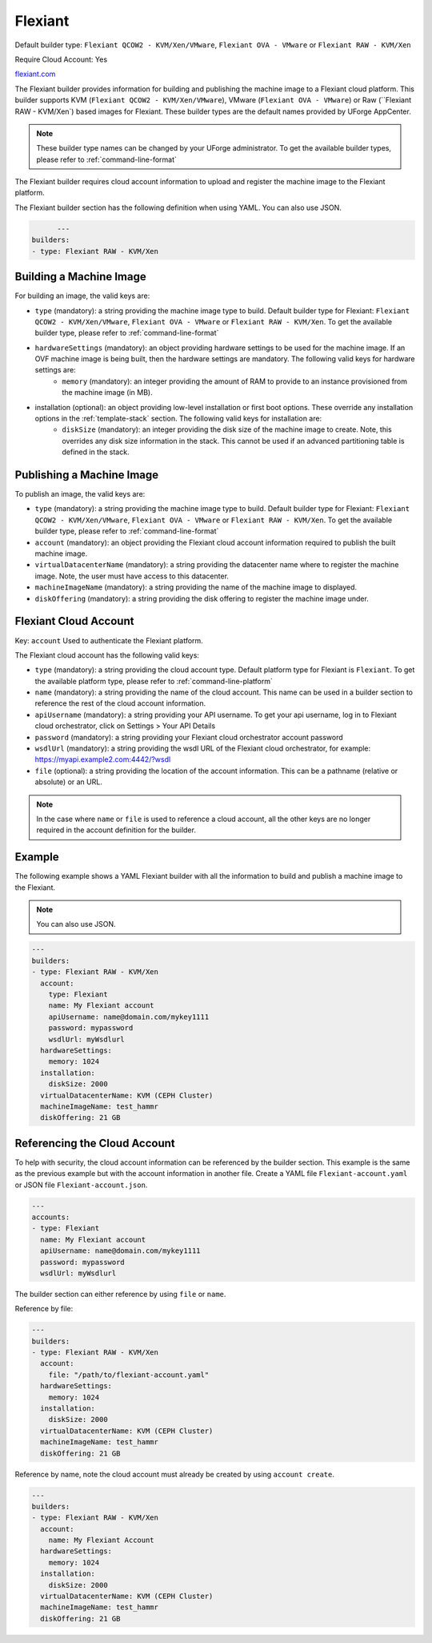 .. Copyright (c) 2007-2016 UShareSoft, All rights reserved

.. _builder-flexiant:

Flexiant
========

Default builder type: ``Flexiant QCOW2 - KVM/Xen/VMware``, ``Flexiant OVA - VMware`` or ``Flexiant RAW - KVM/Xen``

Require Cloud Account: Yes

`flexiant.com <http://flexiant.com>`_

The Flexiant builder provides information for building and publishing the machine image to a Flexiant cloud platform. This builder supports KVM (``Flexiant QCOW2 - KVM/Xen/VMware``), VMware (``Flexiant OVA - VMware``) or Raw (``Flexiant RAW - KVM/Xen`) based images for Flexiant.
These builder types are the default names provided by UForge AppCenter.

.. note:: These builder type names can be changed by your UForge administrator. To get the available builder types, please refer to :ref:`command-line-format`

The Flexiant builder requires cloud account information to upload and register the machine image to the Flexiant platform.

The Flexiant builder section has the following definition when using YAML. You can also use JSON.

.. code-block:: javascript

	---
  builders:
  - type: Flexiant RAW - KVM/Xen


Building a Machine Image
------------------------

For building an image, the valid keys are:

* ``type`` (mandatory): a string providing the machine image type to build. Default builder type for Flexiant: ``Flexiant QCOW2 - KVM/Xen/VMware``, ``Flexiant OVA - VMware`` or ``Flexiant RAW - KVM/Xen``. To get the available builder type, please refer to :ref:`command-line-format`
* ``hardwareSettings`` (mandatory): an object providing hardware settings to be used for the machine image. If an OVF machine image is being built, then the hardware settings are mandatory. The following valid keys for hardware settings are:
	* ``memory`` (mandatory): an integer providing the amount of RAM to provide to an instance provisioned from the machine image (in MB).
* installation (optional): an object providing low-level installation or first boot options. These override any installation options in the :ref:`template-stack` section. The following valid keys for installation are:
	* ``diskSize`` (mandatory): an integer providing the disk size of the machine image to create. Note, this overrides any disk size information in the stack. This cannot be used if an advanced partitioning table is defined in the stack.

Publishing a Machine Image
--------------------------

To publish an image, the valid keys are:

* ``type`` (mandatory): a string providing the machine image type to build. Default builder type for Flexiant: ``Flexiant QCOW2 - KVM/Xen/VMware``, ``Flexiant OVA - VMware`` or ``Flexiant RAW - KVM/Xen``. To get the available builder type, please refer to :ref:`command-line-format`
* ``account`` (mandatory): an object providing the Flexiant cloud account information required to publish the built machine image.
* ``virtualDatacenterName`` (mandatory): a string providing the datacenter name where to register the machine image. Note, the user must have access to this datacenter.
* ``machineImageName`` (mandatory): a string providing the name of the machine image to displayed.
* ``diskOffering`` (mandatory): a string providing the disk offering to register the machine image under.

Flexiant Cloud Account
----------------------

Key: ``account``
Used to authenticate the Flexiant platform.

The Flexiant cloud account has the following valid keys:

* ``type`` (mandatory): a string providing the cloud account type. Default platform type for Flexiant is ``Flexiant``. To get the available platform type, please refer to :ref:`command-line-platform`
* ``name`` (mandatory): a string providing the name of the cloud account. This name can be used in a builder section to reference the rest of the cloud account information.
* ``apiUsername`` (mandatory): a string providing your API username. To get your api username, log in to Flexiant cloud orchestrator, click on Settings > Your API Details
* ``password`` (mandatory): a string providing your Flexiant cloud orchestrator account password
* ``wsdlUrl`` (mandatory): a string providing the wsdl URL of the Flexiant cloud orchestrator, for example: https://myapi.example2.com:4442/?wsdl
* ``file`` (optional): a string providing the location of the account information. This can be a pathname (relative or absolute) or an URL.

.. note:: In the case where ``name`` or ``file`` is used to reference a cloud account, all the other keys are no longer required in the account definition for the builder.

Example
-------

The following example shows a YAML Flexiant builder with all the information to build and publish a machine image to the Flexiant.

.. note:: You can also use JSON.

.. code-block:: yaml

  ---
  builders:
  - type: Flexiant RAW - KVM/Xen
    account:
      type: Flexiant
      name: My Flexiant account
      apiUsername: name@domain.com/mykey1111
      password: mypassword
      wsdlUrl: myWsdlurl
    hardwareSettings:
      memory: 1024
    installation:
      diskSize: 2000
    virtualDatacenterName: KVM (CEPH Cluster)
    machineImageName: test_hammr
    diskOffering: 21 GB

Referencing the Cloud Account
-----------------------------

To help with security, the cloud account information can be referenced by the builder section. This example is the same as the previous example but with the account information in another file. Create a YAML file ``Flexiant-account.yaml`` or JSON file ``Flexiant-account.json``.

.. code-block:: yaml

  ---
  accounts:
  - type: Flexiant
    name: My Flexiant account
    apiUsername: name@domain.com/mykey1111
    password: mypassword
    wsdlUrl: myWsdlurl


The builder section can either reference by using ``file`` or ``name``.

Reference by file:

.. code-block:: yaml

  ---
  builders:
  - type: Flexiant RAW - KVM/Xen
    account:
      file: "/path/to/flexiant-account.yaml"
    hardwareSettings:
      memory: 1024
    installation:
      diskSize: 2000
    virtualDatacenterName: KVM (CEPH Cluster)
    machineImageName: test_hammr
    diskOffering: 21 GB

Reference by name, note the cloud account must already be created by using ``account create``.

.. code-block:: yaml

  ---
  builders:
  - type: Flexiant RAW - KVM/Xen
    account:
      name: My Flexiant Account
    hardwareSettings:
      memory: 1024
    installation:
      diskSize: 2000
    virtualDatacenterName: KVM (CEPH Cluster)
    machineImageName: test_hammr
    diskOffering: 21 GB
